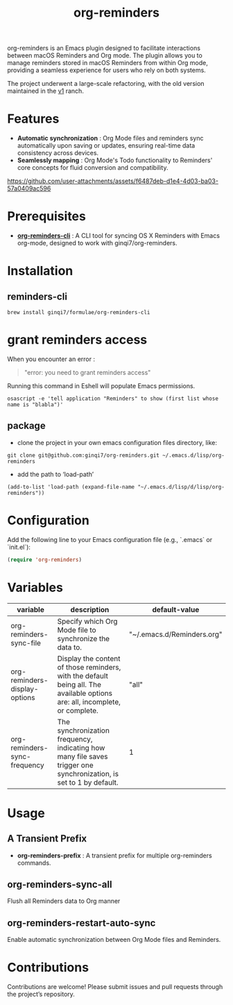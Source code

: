 #+TITLE: org-reminders

#+HTML: <a href ="https://github.com/ginqi7/org-reminders/blob/master/README.zh-CN.org"><img src="https://img.shields.io/badge/README-%E7%AE%80%E4%BD%93%E4%B8%AD%E6%96%87-555555.svg"/></a>

org-reminders is an Emacs plugin designed to facilitate interactions between macOS Reminders and Org mode. The plugin allows you to manage reminders stored in macOS Reminders from within Org mode, providing a seamless experience for users who rely on both systems.

The project underwent a large-scale refactoring, with the old version maintained in the [[https://github.com/ginqi7/org-reminders/tree/v1][v1]] ranch.

* Features

- *Automatic synchronization* : Org Mode files and reminders sync automatically upon saving or updates, ensuring real-time data consistency across devices.
- *Seamlessly mapping* : Org Mode's Todo functionality to Reminders' core concepts for fluid conversion and compatibility.

https://github.com/user-attachments/assets/f6487deb-d1e4-4d03-ba03-57a0409ac596

* Prerequisites

- *[[https://github.com/ginqi7/org-reminders-cli][org-reminders-cli]]* : A CLI tool for syncing OS X Reminders with Emacs org-mode, designed to work with ginqi7/org-reminders.


* Installation

** reminders-cli
#+begin_src shell
brew install ginqi7/formulae/org-reminders-cli
#+end_src

* grant reminders access
When you encounter an error :

#+begin_quote
"error: you need to grant reminders access\n"
#+end_quote

Running this command in Eshell will populate Emacs permissions.
#+begin_src shell
  osascript -e 'tell application "Reminders" to show (first list whose name is "blabla")'
#+end_src

** package

- clone the project in your own emacs configuration files directory, like:
#+begin_src shell
  git clone git@github.com:ginqi7/org-reminders.git ~/.emacs.d/lisp/org-reminders
#+end_src

- add the path to ‘load-path’
#+begin_src shell
(add-to-list 'load-path (expand-file-name "~/.emacs.d/lisp/d/lisp/org-reminders"))
#+end_src

* Configuration
Add the following line to your Emacs configuration file (e.g., `.emacs` or `init.el`):

#+begin_src emacs-lisp
  (require 'org-reminders)
#+end_src

* Variables
| variable                      | description                                                                                                                  | default-value              |
|-------------------------------+------------------------------------------------------------------------------------------------------------------------------+----------------------------|
| org-reminders-sync-file       | Specify which Org Mode file to synchronize the data to.                                                                      | "~/.emacs.d/Reminders.org" |
| org-reminders-display-options | Display the content of those reminders, with the default being all. The available options are: all, incomplete, or complete. | "all"                      |
| org-reminders-sync-frequency  | The synchronization frequency, indicating how many file saves trigger one synchronization, is set to 1 by default.           | 1                          |


* Usage
** A Transient Prefix
- *org-reminders-prefix* : A transient prefix for multiple org-reminders commands.
** org-reminders-sync-all
Flush all Reminders data to Org manner
** org-reminders-restart-auto-sync
Enable automatic synchronization between Org Mode files and Reminders.

* Contributions

Contributions are welcome! Please submit issues and pull requests through the project’s repository.
